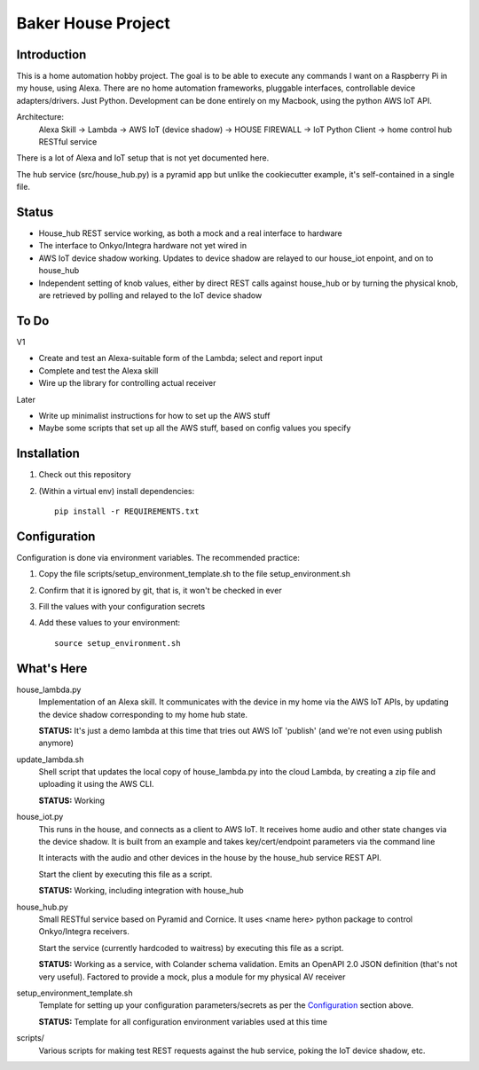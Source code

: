 =======================
Baker House Project
=======================

Introduction
------------

This is a home automation hobby project. The goal
is to be able to execute any commands I want on a Raspberry Pi 
in my house, using Alexa. There are no home automation frameworks, pluggable interfaces, controllable device adapters/drivers. Just Python. Development can be done entirely on my Macbook, using the python AWS IoT API.

Architecture:
    Alexa Skill -> Lambda -> AWS IoT (device shadow) -> HOUSE FIREWALL -> IoT Python Client -> home control hub RESTful service

There is a lot of Alexa and IoT setup that is not yet documented here.

The hub service (src/house_hub.py) is a pyramid app but unlike the cookiecutter example, it's self-contained in a single file.

Status
------

* House_hub REST service working, as both a mock and a real interface to hardware
* The interface to Onkyo/Integra hardware not yet wired in
* AWS IoT device shadow working. Updates to device shadow are relayed to our house_iot enpoint, and on to house_hub
* Independent setting of knob values, either by direct REST calls against house_hub or by turning the physical knob, are retrieved by polling and relayed to the IoT device shadow

To Do
-----

V1

* Create and test an Alexa-suitable form of the Lambda; select and report input
* Complete and test the Alexa skill
* Wire up the library for controlling actual receiver

Later

* Write up minimalist instructions for how to set up the AWS stuff
* Maybe some scripts that set up all the AWS stuff, based on config values you specify


Installation
------------

#. Check out this repository
#. (Within a virtual env) install dependencies::

    pip install -r REQUIREMENTS.txt


Configuration
-------------
Configuration is done via environment variables. The recommended practice:

#. Copy the file scripts/setup_environment_template.sh to the file setup_environment.sh
#. Confirm that it is ignored by git, that is, it won't be checked in ever
#. Fill the values with your configuration secrets
#. Add these values to your environment::

     source setup_environment.sh

What's Here
-----------

house_lambda.py
  Implementation of an Alexa skill. It communicates
  with the device in my home via the AWS IoT APIs,
  by updating the device shadow corresponding to my home hub state.

  **STATUS:** It's just a demo lambda at this time that tries out AWS IoT 'publish' (and we're not even using publish anymore)

update_lambda.sh
  Shell script that updates the local copy of house_lambda.py into the cloud Lambda,
  by creating a zip file and uploading it using the AWS CLI.

  **STATUS:** Working

house_iot.py
  This runs in the house, and connects as a client to AWS IoT. It receives 
  home audio and other state changes via the device shadow. It is built from an example 
  and takes key/cert/endpoint parameters via the command line

  It interacts with the audio and other devices in the house by the house_hub service REST API.

  Start the client by executing this file as a script.

  **STATUS:** Working, including integration with house_hub

house_hub.py
  Small RESTful service based on Pyramid and Cornice. It uses <name here> python package to control Onkyo/Integra receivers.

  Start the service (currently hardcoded to waitress) by executing this file as a script.

  **STATUS:** Working as a service, with Colander schema validation. Emits an OpenAPI 2.0 JSON definition (that's not very useful).
  Factored to provide a mock, plus a module for my physical AV receiver

setup_environment_template.sh
  Template for setting up your configuration parameters/secrets as per the `Configuration`_ section above.

  **STATUS:** Template for all configuration environment variables used at this time

scripts/
    Various scripts for making test REST requests against the hub service, poking the IoT device shadow, etc.
